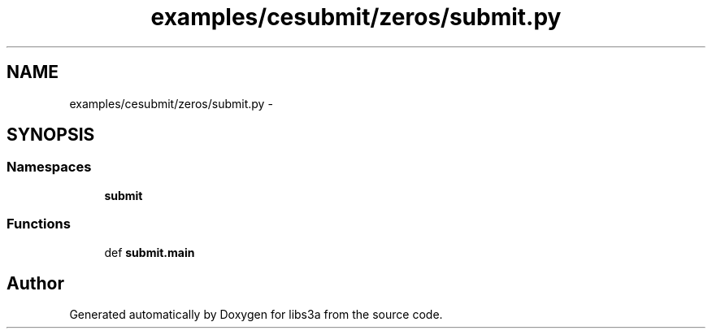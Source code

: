 .TH "examples/cesubmit/zeros/submit.py" 3 "Wed Apr 29 2015" "libs3a" \" -*- nroff -*-
.ad l
.nh
.SH NAME
examples/cesubmit/zeros/submit.py \- 
.SH SYNOPSIS
.br
.PP
.SS "Namespaces"

.in +1c
.ti -1c
.RI "\fBsubmit\fP"
.br
.in -1c
.SS "Functions"

.in +1c
.ti -1c
.RI "def \fBsubmit\&.main\fP"
.br
.in -1c
.SH "Author"
.PP 
Generated automatically by Doxygen for libs3a from the source code\&.
